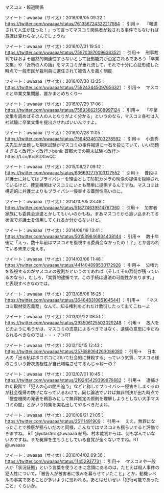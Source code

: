 **** マスコミ・報道関係

ツイート：uwaaaa（サイ太）：2016/08/05 09:22： https://twitter.com/uwaaaa/status/761356724322217984 ：
引用→　 『報道されて人生が狂った！』って言ってマスコミ関係者が殺される事件でもなければ意識は変わらないんでしょうね

ツイート：uwaaaa（サイ太）：2016/07/31 19:54： https://twitter.com/uwaaaa/status/759703870096363521 ：
引用→　 刑事裁判ではおよそ自然的関連性すらないとして証拠能力が否定されるであろう「卒業文集」や「近所の人の話」をマスコミが垂れ流して，それで十分に心証形成した時点で一般市民が裁判員に選任されて被告人を裁く制度

ツイート：uwaaaa（サイ太）：2016/07/30 13:25： https://twitter.com/uwaaaa/status/759243445097656321 ：
引用→　 マスコミと卒業文集問題、誰かまとめちくり～

ツイート：uwaaaa（サイ太）：2016/07/29 17:06： https://twitter.com/uwaaaa/status/758936621508997124 ：
引用→　 「卒業文集を読めばその人の人となりがよく分かる」というのなら，マスコミ各社は入社試験に卒業文集を提出させればいいんですよ。

ツイート：uwaaaa（サイ太）：2016/07/28 11:05： https://twitter.com/uwaaaa/status/758483461703278592 ：
引用→　 小倉秀夫先生が出題した期末試験がマスコミの事件報道に一石を投じていて，いい問題すぎる＜改行＞＜改行＞benli: 首都大での期末試験＜改行＞https://t.co/KrcSiDGwQC

ツイート：uwaaaa（サイ太）：2015/08/27 09:12： https://twitter.com/uwaaaa/status/636692775103127552 ：
引用→　 普段は弁護士に対してはプライバシーを理由として防犯カメラの映像の提供を拒絶されているけど、捜査機関はマスコミにいとも簡単に提供するんですね。マスコミは構造的に弁護士よりもプライバシー侵害する蓋然性高いのに。

ツイート：uwaaaa（サイ太）：2014/10/05 23:48： https://twitter.com/uwaaaa/status/518774639514767360 ：
引用→　 加害者家族にも委員会派遣とかしてもいいのかもね。まあマスコミから追い込まれてる状況で弁護士を信用してくれるか分からないけど。

ツイート：uwaaaa（サイ太）：2014/08/19 13:41： https://twitter.com/uwaaaa/status/501589846834438144 ：
引用→　 数十年後に「えっ、数十年前はマスコミを監視する委員会なかったの！？」とか言われている未来が見える。

ツイート：uwaaaa（サイ太）：2014/03/06 11:48： https://twitter.com/uwaaaa/status/441404898530172928 ：
引用→　 公権力を監視するのがマスコミの役割だというのであれば（そしてその矜恃が残っているのなら），むしろ，「実質的逮捕です。この手続は違法の可能性があります。」と表現すべきなのでは。

ツイート：uwaaaa（サイ太）：2013/08/06 16:25： https://twitter.com/uwaaaa/status/364648310851645441 ：
引用→　 「マスコミ取材受忍義務」なんて、知る権利をどれだけ敷衍したって出てこねーよ

ツイート：uwaaaa（サイ太）：2013/01/22 08:51： https://twitter.com/uwaaaa/status/293506125503029248 ：
引用→　 故人をどのように弔うかは、マスコミの恣意によるべきではなく、遺族の意思にゆだねられるべきなのでは・・・？＞RT

ツイート：uwaaaa（サイ太）：2012/10/15 12:43： https://twitter.com/uwaaaa/status/257688064263086080 ：
引用→　 日本人の「出る杭はボコボコに叩いて社会的に抹殺する」っていう気質、マスコミ様のこういう野次馬根性が自己増幅させてるんじゃねーの？

ツイート：uwaaaa（サイ太）：2012/07/01 10:45： https://twitter.com/uwaaaa/status/219245429399879682 ：
引用→　 逮捕された段階で「犯人の心の闇を追う」などと称してプライバシー侵害をしまくるのが社会復帰の妨げになっているわけで。同じ論法でいけば無罪判決が出た時点で「捜査機関の発表を鵜呑みにして無罪推定の原則を理解しようとしない大手マスコミの闇」とかいう特集を実名出してやるべきだよね。

ツイート：uwaaaa（サイ太）：2010/09/21 21:05： https://twitter.com/uwaaaa/status/25111491906 ：
引用→　 ええ。無罪になったことで検察が揺らいだのと同様，こんなではマスコミも揺らいでると評価できますね。 RT @yutastm: @uwaaaa 結局、村木裁判からは、何も学んでいないのですね。また冤罪を生もうとしている自覚が全くないですね。RT @uwaaaa

ツイート：uwaaaa（サイ太）：2010/04/02 09:36： https://twitter.com/uwaaaa/status/11452937731 ：
引用→　 マスコミや一般人が「状況証拠」という言葉を使うときに念頭にあるのは，たとえば殺人事件の犯人性について，「被告人が被害者に恨みを募らせていたこと」とか，動機レベルの事実であることが多いように思われる。あとはせいぜい「犯行可能であったこと」くらいか。





